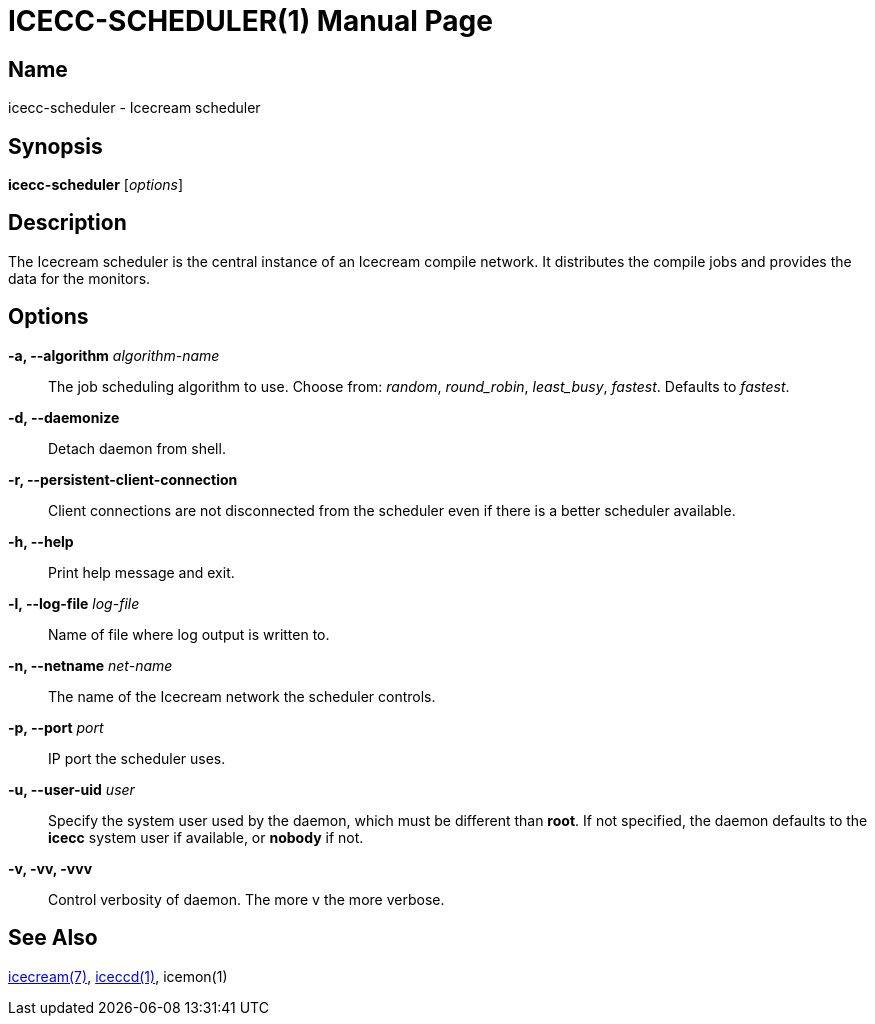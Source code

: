 ICECC-SCHEDULER(1)
==================
:doctype: manpage
:man source: icecc-scheduler
:man version: {revnumber}
:man manual: Icecream User's Manual


Name
----
icecc-scheduler - Icecream scheduler


Synopsis
--------
*icecc-scheduler* [_options_]


Description
-----------
The Icecream scheduler is the central instance of an Icecream compile
network. It distributes the compile jobs and provides the data for the
monitors.


Options
-------

*-a, --algorithm* _algorithm-name_::
    The job scheduling algorithm to use. Choose from:
    _random_, _round_robin_, _least_busy_, _fastest_.
    Defaults to _fastest_.

*-d, --daemonize*::
    Detach daemon from shell.

*-r, --persistent-client-connection*::
    Client connections are not disconnected from the scheduler even if there is a better scheduler available.

*-h, --help*::
    Print help message and exit.

*-l, --log-file* _log-file_::
    Name of file where log output is written to.

*-n, --netname* _net-name_::
    The name of the Icecream network the scheduler controls.

*-p, --port* _port_::
    IP port the scheduler uses.

*-u, --user-uid* _user_::
    Specify the system user used by the daemon, which must be
    different than *root*. If not specified, the daemon defaults
    to the *icecc* system user if available, or *nobody* if not.

*-v, -vv, -vvv*::
    Control verbosity of daemon. The more v the more verbose.


See Also
--------
link:icecream.adoc[icecream(7)], link:iceccd.adoc[iceccd(1)],
ifdef::env-github[link:https://github.com/icecc/icemon/tree/master/doc/icemon.adoc[icemon(1)]]
ifndef::env-github[icemon(1)]
